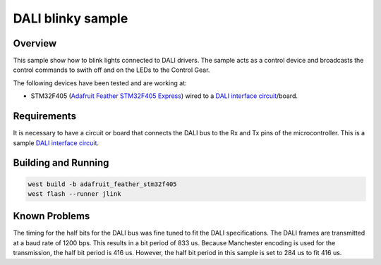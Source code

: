 DALI blinky sample
##################

Overview
********

This sample show how to blink lights connected to DALI drivers. The sample acts as a control device and broadcasts the control commands to swith off and on the LEDs to the Control Gear.

The following devices have been tested and are working at:

- STM32F405 (`Adafruit Feather STM32F405 Express`_) wired to a `DALI interface circuit`_/board.

Requirements
************

It is necessary to have a circuit or board that connects the DALI bus to the Rx and Tx pins of the microcontroller. This is a sample `DALI interface circuit`_.

Building and Running
********************

.. code-block:: console

   west build -b adafruit_feather_stm32f405
   west flash --runner jlink

Known Problems
**************

The timing for the half bits for the DALI bus was fine tuned to fit the DALI specifications. The DALI frames are transmitted at a baud rate of 1200 bps. This results in a bit period of 833 us. Because Manchester encoding is used for the transmission, the half bit period is 416 us. However, the half bit period in this sample is set to 284 us to fit 416 us.

.. _Adafruit Feather STM32F405 Express: https://www.adafruit.com/product/4382
.. _DALI interface circuit: https://www.mouser.at/applications/lighting-digitally-addressable/
